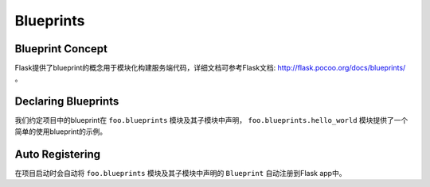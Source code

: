 .. _blueprints:

Blueprints
==========

Blueprint Concept
-----------------

Flask提供了blueprint的概念用于模块化构建服务端代码，详细文档可参考Flask文档: http://flask.pocoo.org/docs/blueprints/ 。

Declaring Blueprints
--------------------

我们约定项目中的blueprint在 ``foo.blueprints`` 模块及其子模块中声明， ``foo.blueprints.hello_world`` 模块提供了一个简单的使用blueprint的示例。

Auto Registering
----------------

在项目启动时会自动将 ``foo.blueprints`` 模块及其子模块中声明的 ``Blueprint`` 自动注册到Flask app中。
